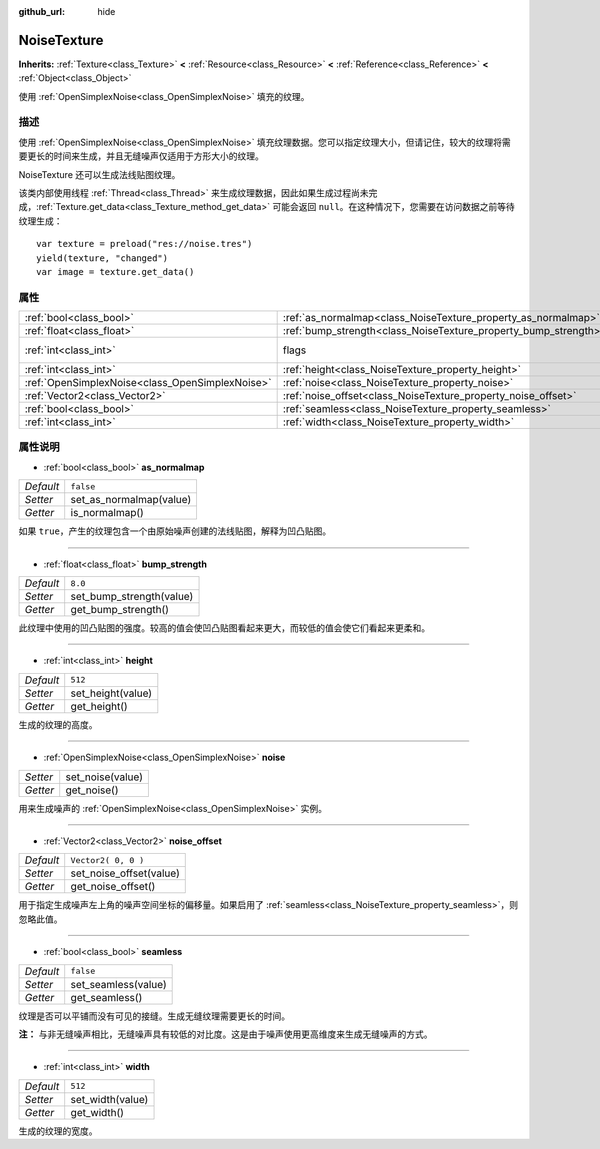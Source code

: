 :github_url: hide

.. Generated automatically by doc/tools/make_rst.py in GaaeExplorer's source tree.
.. DO NOT EDIT THIS FILE, but the NoiseTexture.xml source instead.
.. The source is found in doc/classes or modules/<name>/doc_classes.

.. _class_NoiseTexture:

NoiseTexture
============

**Inherits:** :ref:`Texture<class_Texture>` **<** :ref:`Resource<class_Resource>` **<** :ref:`Reference<class_Reference>` **<** :ref:`Object<class_Object>`

使用 :ref:`OpenSimplexNoise<class_OpenSimplexNoise>` 填充的纹理。

描述
----

使用 :ref:`OpenSimplexNoise<class_OpenSimplexNoise>` 填充纹理数据。您可以指定纹理大小，但请记住，较大的纹理将需要更长的时间来生成，并且无缝噪声仅适用于方形大小的纹理。

NoiseTexture 还可以生成法线贴图纹理。

该类内部使用线程 :ref:`Thread<class_Thread>` 来生成纹理数据，因此如果生成过程尚未完成，\ :ref:`Texture.get_data<class_Texture_method_get_data>` 可能会返回 ``null``\ 。在这种情况下，您需要在访问数据之前等待纹理生成：

::

    var texture = preload("res://noise.tres")
    yield(texture, "changed")
    var image = texture.get_data()

属性
----

+-------------------------------------------------+-----------------------------------------------------------------+----------------------------------------------------------------+
| :ref:`bool<class_bool>`                         | :ref:`as_normalmap<class_NoiseTexture_property_as_normalmap>`   | ``false``                                                      |
+-------------------------------------------------+-----------------------------------------------------------------+----------------------------------------------------------------+
| :ref:`float<class_float>`                       | :ref:`bump_strength<class_NoiseTexture_property_bump_strength>` | ``8.0``                                                        |
+-------------------------------------------------+-----------------------------------------------------------------+----------------------------------------------------------------+
| :ref:`int<class_int>`                           | flags                                                           | ``7`` (overrides :ref:`Texture<class_Texture_property_flags>`) |
+-------------------------------------------------+-----------------------------------------------------------------+----------------------------------------------------------------+
| :ref:`int<class_int>`                           | :ref:`height<class_NoiseTexture_property_height>`               | ``512``                                                        |
+-------------------------------------------------+-----------------------------------------------------------------+----------------------------------------------------------------+
| :ref:`OpenSimplexNoise<class_OpenSimplexNoise>` | :ref:`noise<class_NoiseTexture_property_noise>`                 |                                                                |
+-------------------------------------------------+-----------------------------------------------------------------+----------------------------------------------------------------+
| :ref:`Vector2<class_Vector2>`                   | :ref:`noise_offset<class_NoiseTexture_property_noise_offset>`   | ``Vector2( 0, 0 )``                                            |
+-------------------------------------------------+-----------------------------------------------------------------+----------------------------------------------------------------+
| :ref:`bool<class_bool>`                         | :ref:`seamless<class_NoiseTexture_property_seamless>`           | ``false``                                                      |
+-------------------------------------------------+-----------------------------------------------------------------+----------------------------------------------------------------+
| :ref:`int<class_int>`                           | :ref:`width<class_NoiseTexture_property_width>`                 | ``512``                                                        |
+-------------------------------------------------+-----------------------------------------------------------------+----------------------------------------------------------------+

属性说明
--------

.. _class_NoiseTexture_property_as_normalmap:

- :ref:`bool<class_bool>` **as_normalmap**

+-----------+-------------------------+
| *Default* | ``false``               |
+-----------+-------------------------+
| *Setter*  | set_as_normalmap(value) |
+-----------+-------------------------+
| *Getter*  | is_normalmap()          |
+-----------+-------------------------+

如果 ``true``\ ，产生的纹理包含一个由原始噪声创建的法线贴图，解释为凹凸贴图。

----

.. _class_NoiseTexture_property_bump_strength:

- :ref:`float<class_float>` **bump_strength**

+-----------+--------------------------+
| *Default* | ``8.0``                  |
+-----------+--------------------------+
| *Setter*  | set_bump_strength(value) |
+-----------+--------------------------+
| *Getter*  | get_bump_strength()      |
+-----------+--------------------------+

此纹理中使用的凹凸贴图的强度。较高的值会使凹凸贴图看起来更大，而较低的值会使它们看起来更柔和。

----

.. _class_NoiseTexture_property_height:

- :ref:`int<class_int>` **height**

+-----------+-------------------+
| *Default* | ``512``           |
+-----------+-------------------+
| *Setter*  | set_height(value) |
+-----------+-------------------+
| *Getter*  | get_height()      |
+-----------+-------------------+

生成的纹理的高度。

----

.. _class_NoiseTexture_property_noise:

- :ref:`OpenSimplexNoise<class_OpenSimplexNoise>` **noise**

+----------+------------------+
| *Setter* | set_noise(value) |
+----------+------------------+
| *Getter* | get_noise()      |
+----------+------------------+

用来生成噪声的 :ref:`OpenSimplexNoise<class_OpenSimplexNoise>` 实例。

----

.. _class_NoiseTexture_property_noise_offset:

- :ref:`Vector2<class_Vector2>` **noise_offset**

+-----------+-------------------------+
| *Default* | ``Vector2( 0, 0 )``     |
+-----------+-------------------------+
| *Setter*  | set_noise_offset(value) |
+-----------+-------------------------+
| *Getter*  | get_noise_offset()      |
+-----------+-------------------------+

用于指定生成噪声左上角的噪声空间坐标的偏移量。如果启用了 :ref:`seamless<class_NoiseTexture_property_seamless>`\ ，则忽略此值。

----

.. _class_NoiseTexture_property_seamless:

- :ref:`bool<class_bool>` **seamless**

+-----------+---------------------+
| *Default* | ``false``           |
+-----------+---------------------+
| *Setter*  | set_seamless(value) |
+-----------+---------------------+
| *Getter*  | get_seamless()      |
+-----------+---------------------+

纹理是否可以平铺而没有可见的接缝。生成无缝纹理需要更长的时间。

\ **注：** 与非无缝噪声相比，无缝噪声具有较低的对比度。这是由于噪声使用更高维度来生成无缝噪声的方式。

----

.. _class_NoiseTexture_property_width:

- :ref:`int<class_int>` **width**

+-----------+------------------+
| *Default* | ``512``          |
+-----------+------------------+
| *Setter*  | set_width(value) |
+-----------+------------------+
| *Getter*  | get_width()      |
+-----------+------------------+

生成的纹理的宽度。

.. |virtual| replace:: :abbr:`virtual (This method should typically be overridden by the user to have any effect.)`
.. |const| replace:: :abbr:`const (This method has no side effects. It doesn't modify any of the instance's member variables.)`
.. |vararg| replace:: :abbr:`vararg (This method accepts any number of arguments after the ones described here.)`
